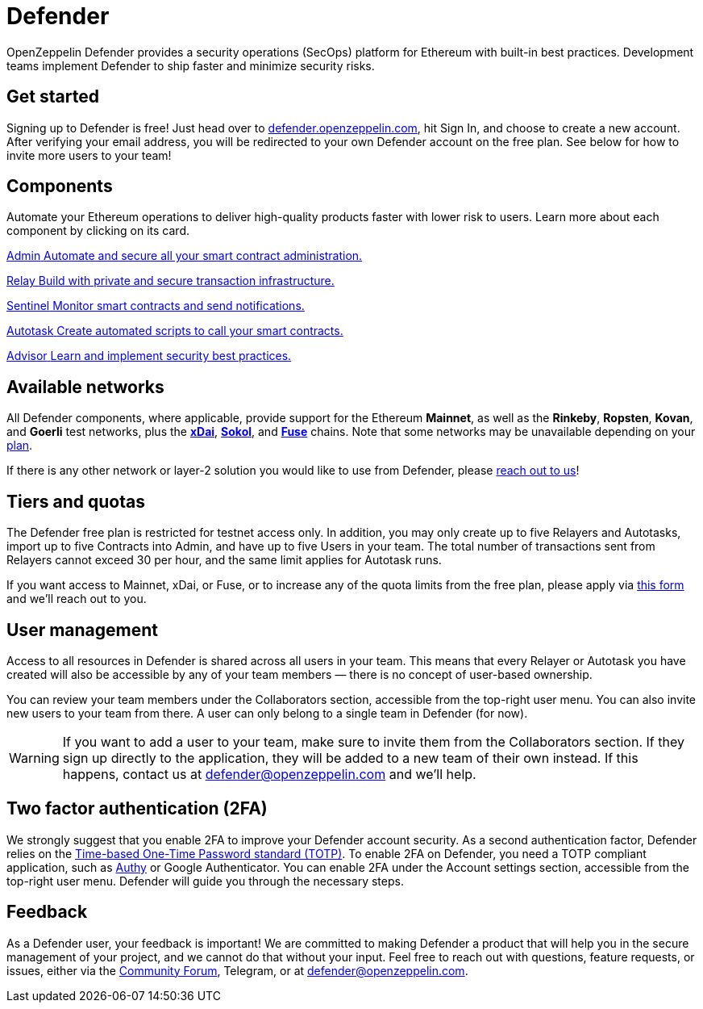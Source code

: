 = Defender

OpenZeppelin Defender provides a security operations (SecOps) platform for Ethereum with built-in best practices. Development teams implement Defender to ship faster and minimize security risks.

[[get-started]]
== Get started

Signing up to Defender is free! Just head over to https://hubs.li/H0F1_Q50[defender.openzeppelin.com], hit Sign In, and choose to create a new account. After verifying your email address, you will be redirected to your own Defender account on the free plan. See below for how to invite more users to your team!

[.card-section.card-section-2col]
== Components

Automate your Ethereum operations to deliver high-quality products faster with lower risk to users. Learn more about each component by clicking on its card.

[.card.card-learn]
--
xref:admin.adoc[[.card-title]#Admin# [.card-body]#pass:q[Automate and secure all your smart contract administration.]#]
--

[.card.card-learn]
--
xref:relay.adoc[[.card-title]#Relay# [.card-body]#pass:q[Build with private and secure transaction infrastructure.]#]
--

[.card.card-learn]
--
xref:sentinel.adoc[[.card-title]#Sentinel# [.card-body]#pass:q[Monitor smart contracts and send notifications.]#]
--

[.card.card-learn]
--
xref:autotasks.adoc[[.card-title]#Autotask# [.card-body]#pass:q[Create automated scripts to call your smart contracts.]#]
--

[.card.card-learn]
--
xref:advisor.adoc[[.card-title]#Advisor# [.card-body]#pass:q[Learn and implement security best practices.]#]
--

[[networks]]
== Available networks

All Defender components, where applicable, provide support for the Ethereum *Mainnet*, as well as the *Rinkeby*, *Ropsten*, *Kovan*, and *Goerli* test networks, plus the https://www.xdaichain.com/[*xDai*], https://blockscout.com/poa/sokol[*Sokol*], and https://fuse.io/[*Fuse*] chains. Note that some networks may be unavailable depending on your <<tiers,plan>>.

If there is any other network or layer-2 solution you would like to use from Defender, please <<feedback,reach out to us>>!

[[tiers]]
== Tiers and quotas

The Defender free plan is restricted for testnet access only. In addition, you may only create up to five Relayers and Autotasks, import up to five Contracts into Admin, and have up to five Users in your team. The total number of transactions sent from Relayers cannot exceed 30 per hour, and the same limit applies for Autotask runs.

If you want access to Mainnet, xDai, or Fuse, or to increase any of the quota limits from the free plan, please apply via https://openzeppelin.com/apply/[this form] and we'll reach out to you.

[[user-management]]
== User management

Access to all resources in Defender is shared across all users in your team. This means that every Relayer or Autotask you have created will also be accessible by any of your team members — there is no concept of user-based ownership.

You can review your team members under the Collaborators section, accessible from the top-right user menu. You can also invite new users to your team from there. A user can only belong to a single team in Defender (for now).

WARNING: If you want to add a user to your team, make sure to invite them from the Collaborators section. If they sign up directly to the application, they will be added to a new team of their own instead. If this happens, contact us at mailto:defender@openzeppelin.com[defender@openzeppelin.com] and we'll help.


[[two-factor-authentication]]
== Two factor authentication (2FA)

We strongly suggest that you enable 2FA to improve your Defender account security. As a second authentication factor, Defender relies on the https://en.wikipedia.org/wiki/Time-based_One-time_Password_algorithm[Time-based One-Time Password standard (TOTP)]. To enable 2FA on Defender, you need a TOTP compliant application, such as https://authy.com/[Authy] or Google Authenticator. You can enable 2FA under the Account settings section, accessible from the top-right user menu. Defender will guide you through the necessary steps.

[[feedback]]
== Feedback

As a Defender user, your feedback is important! We are committed to making Defender a product that will help you in the secure management of your project, and we cannot do that without your input. Feel free to reach out with questions, feature requests, or issues, either via the https://forum.openzeppelin.com/c/support/defender/36[Community Forum], Telegram, or at mailto:defender@openzeppelin.com[defender@openzeppelin.com].
